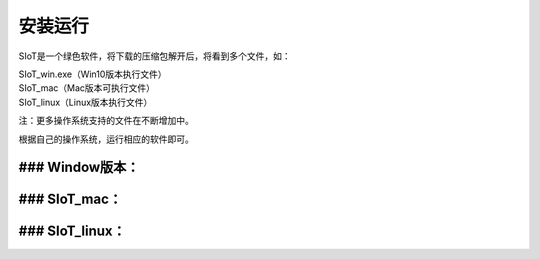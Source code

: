 安装运行
=========================

SIoT是一个绿色软件，将下载的压缩包解开后，将看到多个文件，如：

| SIoT_win.exe（Win10版本执行文件）
| SIoT_mac（Mac版本可执行文件）
| SIoT_linux（Linux版本执行文件）

注：更多操作系统支持的文件在不断增加中。

根据自己的操作系统，运行相应的软件即可。

### Window版本：
-----------


### SIoT_mac：
------------


### SIoT_linux：
-----------




